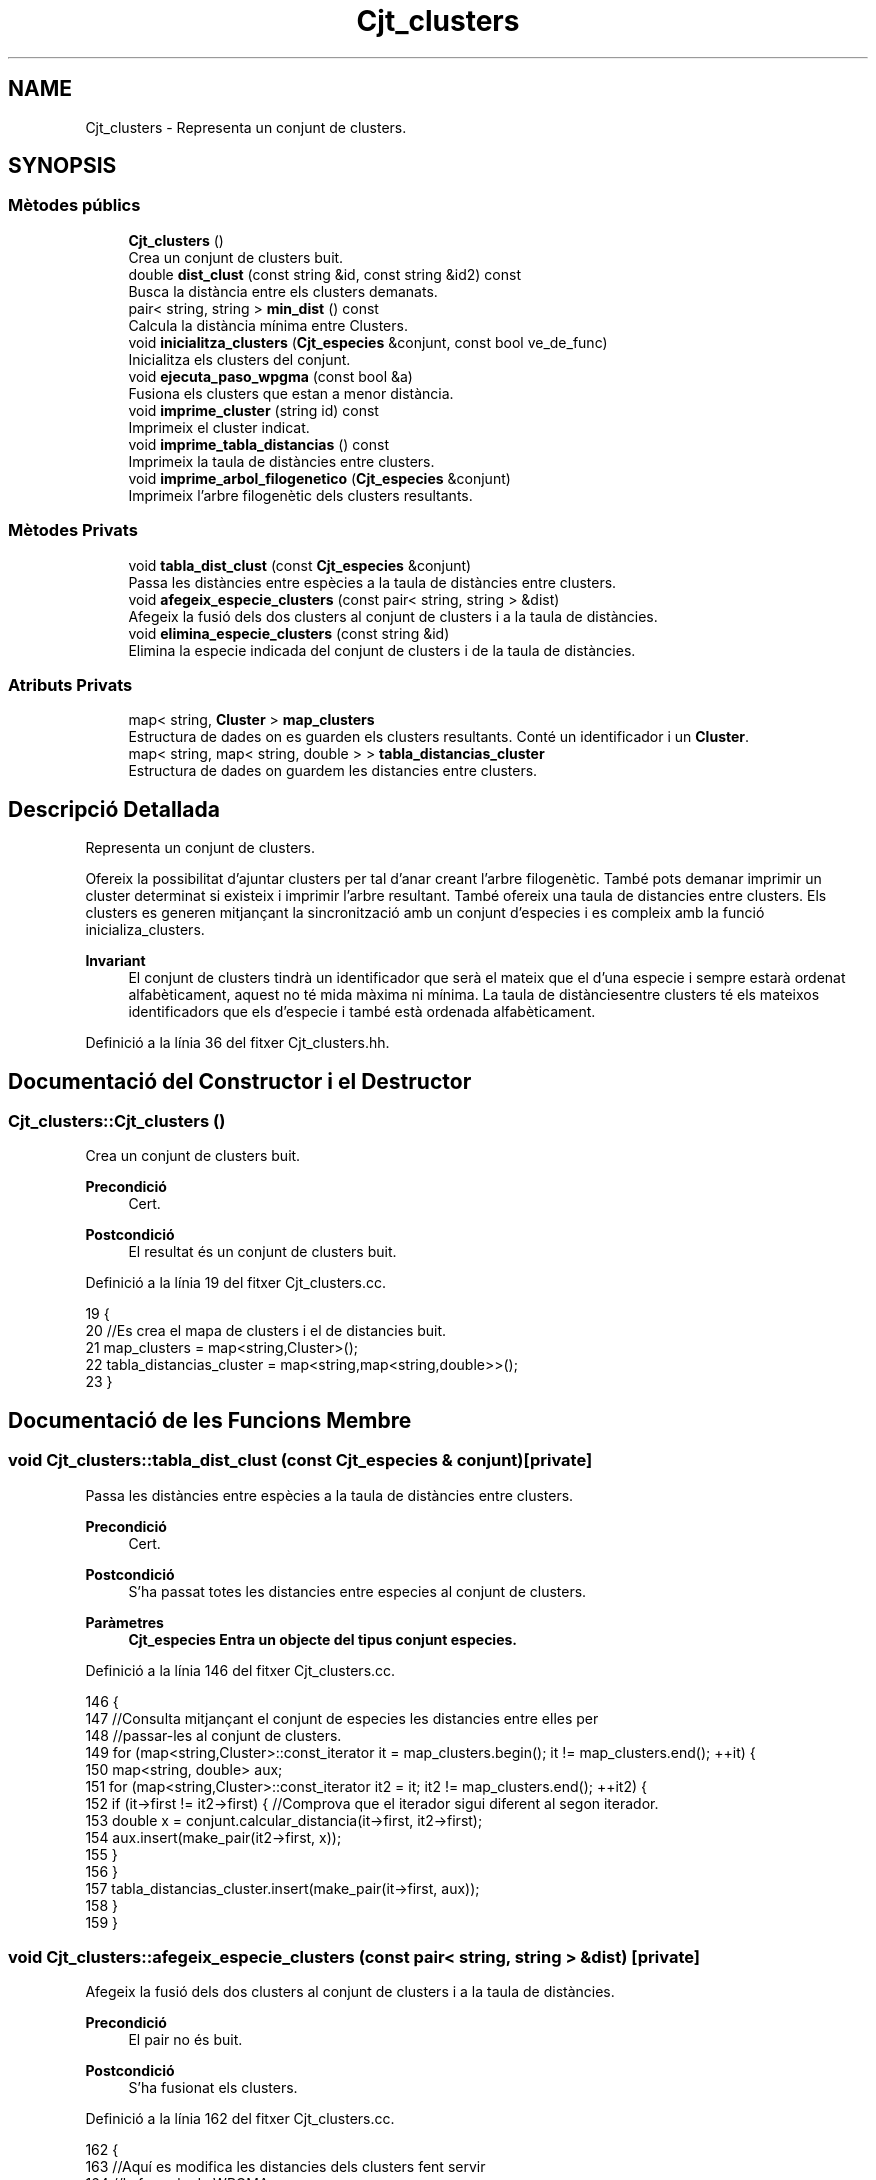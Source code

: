 .TH "Cjt_clusters" 3 "Dt Mai 19 2020" "Version v6.3 19/05/2020" "Creació d'un arbre filogenètic. Xavier Coll Ribas" \" -*- nroff -*-
.ad l
.nh
.SH NAME
Cjt_clusters \- Representa un conjunt de clusters\&.  

.SH SYNOPSIS
.br
.PP
.SS "Mètodes públics"

.in +1c
.ti -1c
.RI "\fBCjt_clusters\fP ()"
.br
.RI "Crea un conjunt de clusters buit\&. "
.ti -1c
.RI "double \fBdist_clust\fP (const string &id, const string &id2) const"
.br
.RI "Busca la distància entre els clusters demanats\&. "
.ti -1c
.RI "pair< string, string > \fBmin_dist\fP () const"
.br
.RI "Calcula la distància mínima entre Clusters\&. "
.ti -1c
.RI "void \fBinicialitza_clusters\fP (\fBCjt_especies\fP &conjunt, const bool ve_de_func)"
.br
.RI "Inicialitza els clusters del conjunt\&. "
.ti -1c
.RI "void \fBejecuta_paso_wpgma\fP (const bool &a)"
.br
.RI "Fusiona els clusters que estan a menor distància\&. "
.ti -1c
.RI "void \fBimprime_cluster\fP (string id) const"
.br
.RI "Imprimeix el cluster indicat\&. "
.ti -1c
.RI "void \fBimprime_tabla_distancias\fP () const"
.br
.RI "Imprimeix la taula de distàncies entre clusters\&. "
.ti -1c
.RI "void \fBimprime_arbol_filogenetico\fP (\fBCjt_especies\fP &conjunt)"
.br
.RI "Imprimeix l'arbre filogenètic dels clusters resultants\&. "
.in -1c
.SS "Mètodes Privats"

.in +1c
.ti -1c
.RI "void \fBtabla_dist_clust\fP (const \fBCjt_especies\fP &conjunt)"
.br
.RI "Passa les distàncies entre espècies a la taula de distàncies entre clusters\&. "
.ti -1c
.RI "void \fBafegeix_especie_clusters\fP (const pair< string, string > &dist)"
.br
.RI "Afegeix la fusió dels dos clusters al conjunt de clusters i a la taula de distàncies\&. "
.ti -1c
.RI "void \fBelimina_especie_clusters\fP (const string &id)"
.br
.RI "Elimina la especie indicada del conjunt de clusters i de la taula de distàncies\&. "
.in -1c
.SS "Atributs Privats"

.in +1c
.ti -1c
.RI "map< string, \fBCluster\fP > \fBmap_clusters\fP"
.br
.RI "Estructura de dades on es guarden els clusters resultants\&. Conté un identificador i un \fBCluster\fP\&. "
.ti -1c
.RI "map< string, map< string, double > > \fBtabla_distancias_cluster\fP"
.br
.RI "Estructura de dades on guardem les distancies entre clusters\&. "
.in -1c
.SH "Descripció Detallada"
.PP 
Representa un conjunt de clusters\&. 

Ofereix la possibilitat d'ajuntar clusters per tal d'anar creant l'arbre filogenètic\&. També pots demanar imprimir un cluster determinat si existeix i imprimir l'arbre resultant\&. També ofereix una taula de distancies entre clusters\&. Els clusters es generen mitjançant la sincronització amb un conjunt d'especies i es compleix amb la funció inicializa_clusters\&.
.PP
\fBInvariant\fP
.RS 4
El conjunt de clusters tindrà un identificador que serà el mateix que el d'una especie i sempre estarà ordenat alfabèticament, aquest no té mida màxima ni mínima\&. La taula de distànciesentre clusters té els mateixos identificadors que els d'especie i també està ordenada alfabèticament\&. 
.RE
.PP

.PP
Definició a la línia 36 del fitxer Cjt_clusters\&.hh\&.
.SH "Documentació del Constructor i el Destructor"
.PP 
.SS "Cjt_clusters::Cjt_clusters ()"

.PP
Crea un conjunt de clusters buit\&. 
.PP
\fBPrecondició\fP
.RS 4
Cert\&. 
.RE
.PP
\fBPostcondició\fP
.RS 4
El resultat és un conjunt de clusters buit\&. 
.RE
.PP

.PP
Definició a la línia 19 del fitxer Cjt_clusters\&.cc\&.
.PP
.nf
19                            {
20     //Es crea el mapa de clusters i el de distancies buit\&.
21     map_clusters = map<string,Cluster>();
22     tabla_distancias_cluster = map<string,map<string,double>>();
23 }
.fi
.SH "Documentació de les Funcions Membre"
.PP 
.SS "void Cjt_clusters::tabla_dist_clust (const \fBCjt_especies\fP & conjunt)\fC [private]\fP"

.PP
Passa les distàncies entre espècies a la taula de distàncies entre clusters\&. 
.PP
\fBPrecondició\fP
.RS 4
Cert\&. 
.RE
.PP
\fBPostcondició\fP
.RS 4
S'ha passat totes les distancies entre especies al conjunt de clusters\&. 
.RE
.PP
\fBParàmetres\fP
.RS 4
\fI\fBCjt_especies\fP\fP Entra un objecte del tipus conjunt especies\&. 
.RE
.PP

.PP
Definició a la línia 146 del fitxer Cjt_clusters\&.cc\&.
.PP
.nf
146                                                                {
147     //Consulta mitjançant el conjunt de especies les distancies entre elles per 
148     //passar-les al conjunt de clusters\&.
149     for (map<string,Cluster>::const_iterator it = map_clusters\&.begin(); it != map_clusters\&.end(); ++it) {
150         map<string, double> aux;
151         for (map<string,Cluster>::const_iterator it2 = it; it2 != map_clusters\&.end(); ++it2) {
152             if (it->first != it2->first) { //Comprova que el iterador sigui diferent al segon iterador\&.
153             double x = conjunt\&.calcular_distancia(it->first, it2->first);
154             aux\&.insert(make_pair(it2->first, x));
155             }
156         }
157         tabla_distancias_cluster\&.insert(make_pair(it->first, aux));
158     }
159 }
.fi
.SS "void Cjt_clusters::afegeix_especie_clusters (const pair< string, string > & dist)\fC [private]\fP"

.PP
Afegeix la fusió dels dos clusters al conjunt de clusters i a la taula de distàncies\&. 
.PP
\fBPrecondició\fP
.RS 4
El pair no és buit\&. 
.br
 
.RE
.PP
\fBPostcondició\fP
.RS 4
S'ha fusionat els clusters\&. 
.RE
.PP

.PP
Definició a la línia 162 del fitxer Cjt_clusters\&.cc\&.
.PP
.nf
162                                                                            {
163     //Aquí es modifica les distancies dels clusters fent servir
164     //la formula de WPGMA\&.
165     string fus = dist\&.first + dist\&.second;
166     map<string,map<string,double>>::const_iterator it = tabla_distancias_cluster\&.begin();
167     while (it != tabla_distancias_cluster\&.end() and it->first < fus) {
168         tabla_distancias_cluster[it->first][fus] = (tabla_distancias_cluster[it->first][dist\&.first] + tabla_distancias_cluster[min(it->first,dist\&.second)][max(it->first,dist\&.second)])/2;
169         ++it;
170     }
171     while (it != tabla_distancias_cluster\&.end()) {
172         tabla_distancias_cluster[fus][it->first] = (tabla_distancias_cluster[dist\&.first][it->first] + tabla_distancias_cluster[min(it->first,dist\&.second)][max(it->first,dist\&.second)])/2;
173         ++it;
174     }
175     map<string,Cluster>::const_iterator a = map_clusters\&.find(dist\&.first);
176     map<string,Cluster>::const_iterator b = map_clusters\&.find(dist\&.second);
177     Cluster c(a->second,b->second,dist_clust(dist\&.first,dist\&.second));
178     map_clusters\&.insert(make_pair(fus,c));
179 
180 
181 }
.fi
.SS "void Cjt_clusters::elimina_especie_clusters (const string & id)\fC [private]\fP"

.PP
Elimina la especie indicada del conjunt de clusters i de la taula de distàncies\&. 
.PP
\fBPrecondició\fP
.RS 4
El cluster a eliminar existeix\&. 
.br
 
.RE
.PP
\fBPostcondició\fP
.RS 4
S'ha eliminat el cluster del conjunt de clusters i de la taula de distancies\&. 
.RE
.PP

.PP
Definició a la línia 185 del fitxer Cjt_clusters\&.cc\&.
.PP
.nf
185                                                             {
186     //Es posiciona un iterador apuntant a la posició de l'id demanat\&. El nom de l'iterador era per donar humor al còdig\&.
187     map<string, Cluster>::const_iterator it_peix = map_clusters\&.find(id);
188   map_clusters\&.erase(it_peix);
189     //Es posiciona un iterador apuntant a la posició de l'id demanat\&. 
190   map<string,map<string,double>>::const_iterator it = tabla_distancias_cluster\&.find(id);
191     //Es posiciona un iterador apuntant a la primera posició del mapa de distancies\&.
192   //Inv: Farà tantes iteracions fins que l'iterador sigui igual al primer que hem buscat\&. Així ens
193   //estalviem bucles innecessaris\&. Aquest bucle elimina la especie demanada del map interior\&.
194   for (map<string,map<string,double>>::iterator it2 = tabla_distancias_cluster\&.begin(); it2 != it; ++it2) {
195       it2->second\&.erase(it2->second\&.find(id));
196     }
197   //Eliminem la especie del mapa gran de la taula de distancies\&.
198   tabla_distancias_cluster\&.erase(it);
199 
200 }
.fi
.SS "double Cjt_clusters::dist_clust (const string & id, const string & id2) const"

.PP
Busca la distància entre els clusters demanats\&. 
.PP
\fBPrecondició\fP
.RS 4
Els dos clusters demanats existeixen\&. 
.RE
.PP
\fBPostcondició\fP
.RS 4
S'ha retornat la distància entre els clusters\&. 
.RE
.PP
\fBParàmetres\fP
.RS 4
\fIstring\fP Entren per referència constant dos string amb els identificadors dels clusters\&. 
.RE
.PP
\fBRetorna\fP
.RS 4
Retorna un double amb la distància que els separa genèticament\&. Retorna -1 si algun dels dos clusters no existeix\&. 
.RE
.PP

.PP
Definició a la línia 29 del fitxer Cjt_clusters\&.cc\&.
.PP
.nf
29                                                                         {
30     //Funció per consultar les distancies dins el mapa de 
31     //distancies de clusters\&.
32         map<string,map<string,double>>::const_iterator it = tabla_distancias_cluster\&.find(id);
33       map<string,double>::const_iterator it2 = it->second\&.find(id2);
34       return it2->second;
35 }
.fi
.SS "pair< string, string > Cjt_clusters::min_dist () const"

.PP
Calcula la distància mínima entre Clusters\&. 
.PP
\fBPrecondició\fP
.RS 4
Cert\&. 
.RE
.PP
\fBPostcondició\fP
.RS 4
S'ha calculat la distancia mínima entre els clusters del conjunt\&. 
.RE
.PP
\fBRetorna\fP
.RS 4
Retorna un pair\&. Els dos elements són de tipu string, retorna els identificadors de clusters a menor distancia\&. 
.RE
.PP

.PP
Definició a la línia 38 del fitxer Cjt_clusters\&.cc\&.
.PP
.nf
38                                                  {
39     //Es busca els clusters a menor distancia i 
40     //es retorna en una pair els dos clusters\&.
41     double distancia = 101;
42     pair<string,string> dists;
43     for (map<string,map<string,double>>::const_iterator it = tabla_distancias_cluster\&.begin(); it != tabla_distancias_cluster\&.end(); ++it) {
44         for (map<string,double>::const_iterator it2 = it->second\&.begin(); it2 != it->second\&.end(); ++it2) {
45                 if (it2->second < distancia ){
46                 distancia = it2->second;
47                 dists\&.first = it->first;
48                 dists\&.second = it2->first;
49                 }
50             }
51 
52         }
53     return dists;
54 
55 }
.fi
.SS "void Cjt_clusters::inicialitza_clusters (\fBCjt_especies\fP & conjunt, const bool ve_de_func)"

.PP
Inicialitza els clusters del conjunt\&. 
.PP
\fBPrecondició\fP
.RS 4
Existeix un conjunt d'especies\&. 
.RE
.PP
\fBPostcondició\fP
.RS 4
Els clusters s'han inicialitzat i estan dins del conjunt de clusters ordenats alfabèticament\&. 
.RE
.PP
\fBParàmetres\fP
.RS 4
\fI\fBCjt_especies\fP\fP Entra un conjunt d'especies per referència\&. 
.br
\fIBool\fP El booleà té una gran importància, si bool = true imprimirà la taula de distàncies entre clusters, en cas que bool = fals, la funció no imprimirà res\&. 
.RE
.PP

.PP
Definició a la línia 60 del fitxer Cjt_clusters\&.cc\&.
.PP
.nf
60                                                                                    {
61     //Establim els iteradors del conjunt d'especies per tal de poder fer el bucle
62     //A cada iteració es modifica una string, agafant la id de una especie i es
63     //crea un cluster a partir de la string i la introdueix al mapa de clusters\&.
64     map_clusters\&.clear();
65     tabla_distancias_cluster\&.clear();
66     conjunt\&.inicio(); // Iterador del conjunt d'especies que apunta a la primera posició\&.
67          while (not conjunt\&.final()) { //comprova que l'iterador no apunta al final
68              string x;
69              conjunt\&.actual(x); // La string x agafa el valor del iterador\&.
70              Cluster clust(x);
71              map_clusters\&.insert(make_pair(x, clust));
72              conjunt\&.avanza(); //Avança posició del iterador\&.
73 
74         }
75     //Es crea la taula de distancies a partir del conjunt\&.
76     tabla_dist_clust(conjunt);
77     if (ve_de_func) imprime_tabla_distancias();
78 }
.fi
.SS "void Cjt_clusters::ejecuta_paso_wpgma (const bool & a)"

.PP
Fusiona els clusters que estan a menor distància\&. 
.PP
\fBPrecondició\fP
.RS 4
Cert\&. 
.br
 
.RE
.PP
\fBPostcondició\fP
.RS 4
S'ha fusionat els clusters\&. 
.RE
.PP
\fBParàmetres\fP
.RS 4
\fIbool\&.\fP Si el bool = true, s'imprimeix la taula de distancies entre clusters resultant\&. 
.RE
.PP

.PP
Definició a la línia 81 del fitxer Cjt_clusters\&.cc\&.
.PP
.nf
81                                                    {
82     //S'executa el pas wpgma sempre i quan el tamany
83     //del mapa de clusters sigui > 1\&.
84     if (map_clusters\&.size() > 1) {
85     pair<string,string> pair_dist = min_dist(); //pair amb els dos clusters a menor distancia\&.
86     afegeix_especie_clusters(pair_dist); //Es fica els dos clusters i es fusionen en un nou cluster\&.
87     elimina_especie_clusters(pair_dist\&.first); //S'elimina el cluster\&.
88     elimina_especie_clusters(pair_dist\&.second); //S'elimina el cluster\&.
89     if (a) imprime_tabla_distancias();
90     }
91     else cout << "ERROR: num_clusters <= 1" << endl;
92 }
.fi
.SS "void Cjt_clusters::imprime_cluster (string id) const"

.PP
Imprimeix el cluster indicat\&. 
.PP
\fBPrecondició\fP
.RS 4
Existeix el cluster indicat\&. 
.RE
.PP
\fBPostcondició\fP
.RS 4
S'ha imprès el cluster indicat\&. 
.RE
.PP
\fBParàmetres\fP
.RS 4
\fIstring\fP id 
.RE
.PP

.PP
Definició a la línia 98 del fitxer Cjt_clusters\&.cc\&.
.PP
.nf
98                                                   {
99     //Es posa un iterador apuntant al cluster indicat
100     //Si no apunta al final, s'imprimeix, sino surt un missatge d'error\&.
101     map<string,Cluster>::const_iterator it = map_clusters\&.find(id);
102     if (it == map_clusters\&.end()) cout << "ERROR: El cluster " << id << " no existe\&." << endl;
103     else{
104         it->second\&.escriure();
105     }    
106 }
.fi
.SS "void Cjt_clusters::imprime_tabla_distancias () const"

.PP
Imprimeix la taula de distàncies entre clusters\&. 
.PP
\fBPrecondició\fP
.RS 4
Cert\&. 
.RE
.PP
\fBPostcondició\fP
.RS 4
S'ha imprès totes les distàncies entre clusters\&. 
.RE
.PP

.PP
Definició a la línia 109 del fitxer Cjt_clusters\&.cc\&.
.PP
.nf
109                                                   {
110   //Inv: És situa un iterador apuntant a la primera posició del
111   //mapa de distancies\&. Avançarà una posició fins que el punter apunti al final\&.
112   //A cada iteració s'impreix un identificador de especie i s'executa un segon bucle\&.
113   for(map<string,map<string,double>>::const_iterator it = tabla_distancias_cluster\&.begin(); it != tabla_distancias_cluster\&.end(); ++it) {
114     cout << it->first << ":";
115       //Inv: És situa un iterador apuntant a la primera posició del
116     //map interior del map de distancies d'especies\&. Avançarà una posició fins que el punter apunti al final\&.
117     //A cada iteració s'impreix un identificador d'especie del map interior i la distancia respecte les dues especies\&.
118     for (map<string,double>::const_iterator it2 = it->second\&.begin(); it2 != it->second\&.end(); ++it2) {
119         cout << " " << it2->first << " (" << it2->second << ")"; 
120     }
121     cout << endl;
122   }
123 }
.fi
.SS "void Cjt_clusters::imprime_arbol_filogenetico (\fBCjt_especies\fP & conjunt)"

.PP
Imprimeix l'arbre filogenètic dels clusters resultants\&. 
.PP
\fBPrecondició\fP
.RS 4
Cert\&. 
.RE
.PP
\fBPostcondició\fP
.RS 4
S'ha imprès l'arbre filogenètic de clusters pel canal standart de sortida\&. 
.RE
.PP

.PP
Definició a la línia 126 del fitxer Cjt_clusters\&.cc\&.
.PP
.nf
126                                                                     {
127     //el bool serveix per imprimir cada cop que executem el pas wpgma\&.
128     //fem un bucle fins que només quedi un element al mapa de clusters
129     bool fals = false;
130     inicialitza_clusters(conjunt,fals);
131 
132     if (map_clusters\&.size() != 0) {
133     while (map_clusters\&.size() > 1) {
134         ejecuta_paso_wpgma(fals);
135     }
136     map<string,Cluster>::const_iterator it = map_clusters\&.begin();
137     it->second\&.escriure(); //escriu el cluster resultant\&.
138     }
139     else cout << "ERROR: El conjunto de clusters es vacio\&." << endl;
140 
141 }
.fi
.SH "Documentació de les Dades Membre"
.PP 
.SS "map<string, \fBCluster\fP> Cjt_clusters::map_clusters\fC [private]\fP"

.PP
Estructura de dades on es guarden els clusters resultants\&. Conté un identificador i un \fBCluster\fP\&. 
.PP
Definició a la línia 42 del fitxer Cjt_clusters\&.hh\&.
.SS "map<string, map<string, double> > Cjt_clusters::tabla_distancias_cluster\fC [private]\fP"

.PP
Estructura de dades on guardem les distancies entre clusters\&. 
.PP
Definició a la línia 46 del fitxer Cjt_clusters\&.hh\&.

.SH "Autor"
.PP 
Generat automàticament per Doxygen per a Creació d'un arbre filogenètic\&. Xavier Coll Ribas a partir del codi font\&.
